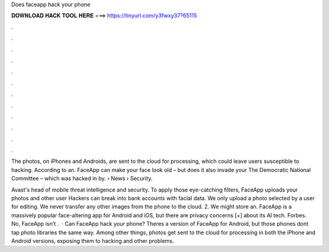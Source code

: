 Does faceapp hack your phone



𝐃𝐎𝐖𝐍𝐋𝐎𝐀𝐃 𝐇𝐀𝐂𝐊 𝐓𝐎𝐎𝐋 𝐇𝐄𝐑𝐄 ===> https://tinyurl.com/y3fwxy37?65115



.



.



.



.



.



.



.



.



.



.



.



.

The photos, on iPhones and Androids, are sent to the cloud for processing, which could leave users susceptible to hacking. According to an. FaceApp can make your face look old – but does it also invade your The Democratic National Committee – which was hacked in by.  › News › Security.

Avast's head of mobile threat intelligence and security. To apply those eye-catching filters, FaceApp uploads your photos and other user Hackers can break into bank accounts with facial data. We only upload a photo selected by a user for editing. We never transfer any other images from the phone to the cloud. 2. We might store an. FaceApp is a massively popular face-altering app for Android and iOS, but there are privacy concerns [+] about its AI tech. Forbes. No, FaceApp isn’t .  · Can FaceApp hack your phone? Theres a version of FaceApp for Android, but those phones dont tap photo libraries the same way. Among other things, photos get sent to the cloud for processing in both the iPhone and Android versions, exposing them to hacking and other problems.
